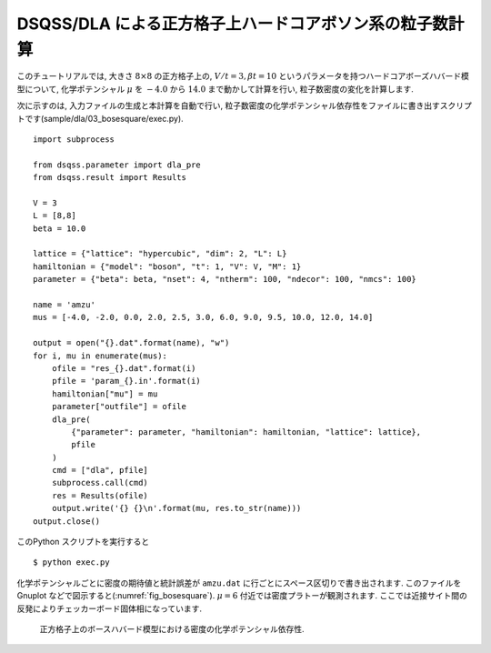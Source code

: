 DSQSS/DLA による正方格子上ハードコアボソン系の粒子数計算
=========================================================

このチュートリアルでは, 大きさ :math:`8\times8` の正方格子上の,
:math:`V/t=3, \beta t = 10` というパラメータを持つハードコアボーズハバード模型について,
化学ポテンシャル :math:`\mu` を :math:`-4.0` から :math:`14.0` まで動かして計算を行い,
粒子数密度の変化を計算します.

次に示すのは, 入力ファイルの生成と本計算を自動で行い, 
粒子数密度の化学ポテンシャル依存性をファイルに書き出すスクリプトです(sample/dla/03_bosesquare/exec.py).
::

  import subprocess

  from dsqss.parameter import dla_pre
  from dsqss.result import Results

  V = 3
  L = [8,8]
  beta = 10.0

  lattice = {"lattice": "hypercubic", "dim": 2, "L": L}
  hamiltonian = {"model": "boson", "t": 1, "V": V, "M": 1}
  parameter = {"beta": beta, "nset": 4, "ntherm": 100, "ndecor": 100, "nmcs": 100}

  name = 'amzu'
  mus = [-4.0, -2.0, 0.0, 2.0, 2.5, 3.0, 6.0, 9.0, 9.5, 10.0, 12.0, 14.0]

  output = open("{}.dat".format(name), "w")
  for i, mu in enumerate(mus):
      ofile = "res_{}.dat".format(i)
      pfile = 'param_{}.in'.format(i)
      hamiltonian["mu"] = mu
      parameter["outfile"] = ofile
      dla_pre(
          {"parameter": parameter, "hamiltonian": hamiltonian, "lattice": lattice},
          pfile
      )
      cmd = ["dla", pfile]
      subprocess.call(cmd)
      res = Results(ofile)
      output.write('{} {}\n'.format(mu, res.to_str(name)))
  output.close()

このPython スクリプトを実行すると
::

  $ python exec.py

化学ポテンシャルごとに密度の期待値と統計誤差が ``amzu.dat`` に行ごとにスペース区切りで書き出されます. 
このファイルをGnuplot などで図示すると(:numref:`fig_bosesquare`).
:math:`\mu=6` 付近では密度プラトーが観測されます. ここでは近接サイト間の反発によりチェッカーボード固体相になっています.

.. figure:: ../../../image/dla/tutorial/bosesquare.*
  :name: fig_bosesquare
  :alt: 2次元ボース系の密度プラトー

  正方格子上のボースハバード模型における密度の化学ポテンシャル依存性. 
